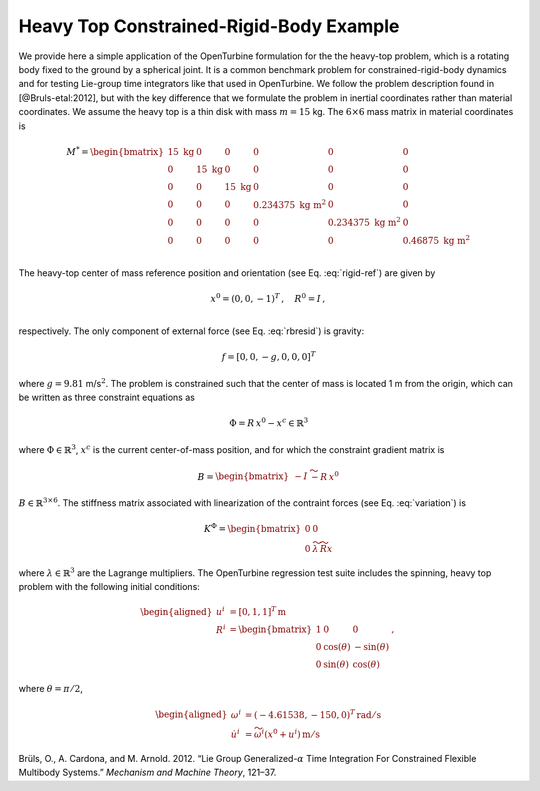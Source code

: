 .. _sec-heavy-top:

Heavy Top Constrained-Rigid-Body Example
^^^^^^^^^^^^^^^^^^^^^^^^^^^^^^^^^^^^^^^^

We provide here a simple application of the OpenTurbine formulation for
the the heavy-top problem, which is a rotating body fixed to the ground
by a spherical joint. It is a common benchmark problem for
constrained-rigid-body dynamics and for testing Lie-group time
integrators like that used in OpenTurbine. We follow the problem
description found in [@Bruls-etal:2012], but with the key difference
that we formulate the problem in inertial coordinates rather than
material coordinates. We assume the heavy top is a thin disk with mass
:math:`m=15` kg. The :math:`6\times6` mass matrix in material
coordinates is

.. math::

   \underline{\underline{M}}^* = \begin{bmatrix}
   15 \mathrm{~kg}& 0 & 0 & 0 & 0 & 0\\
   0 & 15 \mathrm{~kg} & 0 & 0 & 0 & 0\\
   0 & 0 & 15 \mathrm{~kg} & 0 & 0 & 0\\
   0 & 0 & 0 & 0.234375 \mathrm{~kg~m}^2 & 0 & 0\\
   0 & 0 & 0 & 0 & 0.234375 \mathrm{~kg~m}^2 & 0\\
   0 & 0 & 0 & 0 & 0 &  0.46875 \mathrm{~kg~m}^2 \\
   \end{bmatrix}

The heavy-top center of mass reference position and orientation (see
Eq. :eq:`rigid-ref`) are given by

.. math::

   \underline{x}^0 = ( 0, 0 , -1 )^T\,, \quad
   \underline{\underline{R}}^0 = \underline{\underline{I}} \,, \\

respectively. The only component of external force (see
Eq. :eq:`rbresid`) is gravity:

.. math:: \underline{f} = [0,0,-g,0,0,0]^T

where :math:`g=9.81` m/s\ :math:`^2`. The problem is constrained such
that the center of mass is located 1 m from the origin, which can be
written as three constraint equations as

.. math:: \underline{\Phi} = \underline{\underline{R}}\, \underline{x}^0 - \underline{x}^c \in  \mathbb{R}^3

where :math:`\underline{\Phi} \in \mathbb{R}^3`, :math:`\underline{x}^c` is the current center-of-mass position,
and for which the constraint gradient matrix is

.. math:: \underline{\underline{B}}  = \begin{bmatrix}
   -\underline{\underline{I}} & \widetilde{- \underline{\underline{R}}\, \underline{x}^0}
   \end{bmatrix}

:math:`\underline{\underline{B}} \in \mathbb{R}^{3 \times 6}`. The
stiffness matrix associated with linearization of the contraint forces (see Eq. :eq:`variation`) is

.. math:: \underline{\underline{K}}^\Phi = \begin{bmatrix} 
   \underline{\underline{0}} & \underline{\underline{0}}\\
   \underline{\underline{0}} & 
   \widetilde{\lambda} \, \widetilde{\underline{\underline{R}} \underline{x}}
   \end{bmatrix}

where :math:`\underline{\lambda} \in  \mathbb{R}^3` are the Lagrange multipliers.  The OpenTurbine regression test suite includes the spinning, heavy top
problem with the following initial conditions:

.. math::

   \begin{aligned}
   \underline{u}^i &= \left[ 0, 1, 1 \right]^T \, \mathrm{m}\\
   \underline{\underline{R}}^i &= \begin{bmatrix}
   1 & 0 & 0 \\
   0 & \cos(\theta) & - \sin(\theta) \\
   0 & \sin(\theta) & \cos(\theta)
   \end{bmatrix}\,, 
   \end{aligned}

where :math:`\theta = \pi/2`,

.. math::

   \begin{aligned}
   \omega^i &= (-4.61538,-150,0)^T \, \mathrm{rad/s}\\
   \dot{\underline{u}}^i &= \widetilde{\omega^i}\left(\underline{x}^0+\underline{u}^i\right)\, \mathrm{m/s}
   \end{aligned}

.. container:: references csl-bib-body hanging-indent
   :name: refs

   .. container:: csl-entry
      :name: ref-Bruls-etal:2012

      Brüls, O., A. Cardona, and M. Arnold. 2012. “Lie Group
      Generalized-:math:`\alpha` Time Integration For Constrained
      Flexible Multibody Systems.” *Mechanism and Machine Theory*,
      121–37.
